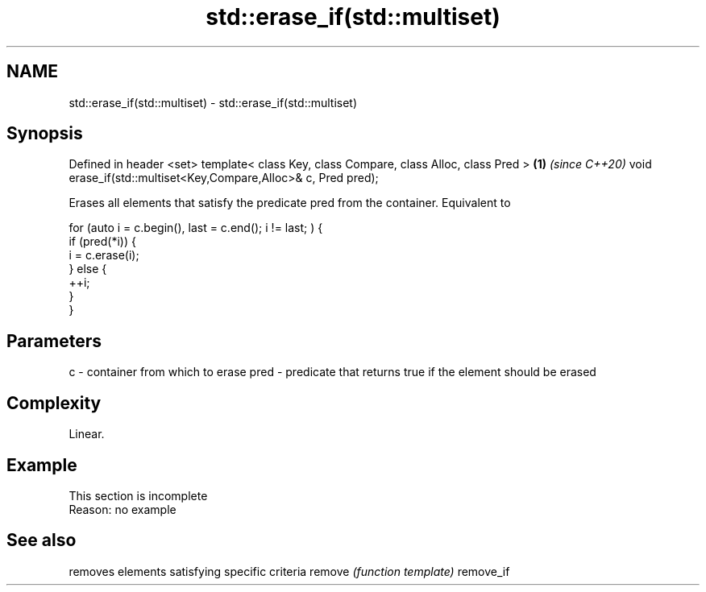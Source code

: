.TH std::erase_if(std::multiset) 3 "2020.03.24" "http://cppreference.com" "C++ Standard Libary"
.SH NAME
std::erase_if(std::multiset) \- std::erase_if(std::multiset)

.SH Synopsis

Defined in header <set>
template< class Key, class Compare, class Alloc, class Pred >  \fB(1)\fP \fI(since C++20)\fP
void erase_if(std::multiset<Key,Compare,Alloc>& c, Pred pred);

Erases all elements that satisfy the predicate pred from the container. Equivalent to

  for (auto i = c.begin(), last = c.end(); i != last; ) {
    if (pred(*i)) {
      i = c.erase(i);
    } else {
      ++i;
    }
  }


.SH Parameters


c    - container from which to erase
pred - predicate that returns true if the element should be erased


.SH Complexity

Linear.

.SH Example


 This section is incomplete
 Reason: no example


.SH See also


          removes elements satisfying specific criteria
remove    \fI(function template)\fP
remove_if




